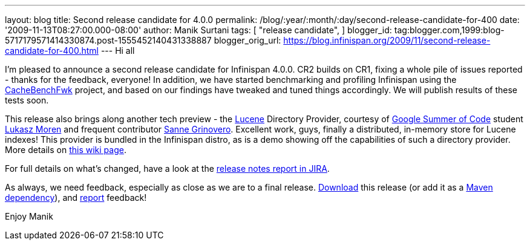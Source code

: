 ---
layout: blog
title: Second release candidate for 4.0.0
permalink: /blog/:year/:month/:day/second-release-candidate-for-400
date: '2009-11-13T08:27:00.000-08:00'
author: Manik Surtani
tags: [ "release candidate",
]
blogger_id: tag:blogger.com,1999:blog-5717179571414330874.post-1555452140431338887
blogger_orig_url: https://blog.infinispan.org/2009/11/second-release-candidate-for-400.html
---
Hi all

I'm pleased to announce a second release candidate for Infinispan 4.0.0.
CR2 builds on CR1, fixing a whole pile of issues reported - thanks for
the feedback, everyone! In addition, we have started benchmarking and
profiling Infinispan using the
http://cachebenchfwk.sourceforge.net/[CacheBenchFwk] project, and based
on our findings have tweaked and tuned things accordingly. We will
publish results of these tests soon.

This release also brings along another tech preview - the
http://lucene.apache.org/[Lucene] Directory Provider, courtesy of
http://code.google.com/soc/[Google Summer of Code] student
http://www.jboss.org/community/people/lmoren[Lukasz Moren] and frequent
contributor http://www.jboss.org/community/people/sannegrinovero[Sanne
Grinovero]. Excellent work, guys, finally a distributed, in-memory store
for Lucene indexes! This provider is bundled in the Infinispan distro,
as is a demo showing off the capabilities of such a directory provider.
More details on
http://www.jboss.org/community/wiki/InfinispanasaDirectoryforLucene[this
wiki page].

For full details on what's changed, have a look at the
https://jira.jboss.org/jira/secure/ConfigureReport.jspa?versions=12314154&sections=.1.7.2.4.10.9.8.3.12.11.5&style=none&selectedProjectId=12310799&reportKey=pl.net.mamut%3Areleasenotes&Next=Next[release
notes report in JIRA].

As always, we need feedback, especially as close as we are to a final
release. http://www.jboss.org/community/people/sannegrinovero[Download]
this release (or add it as a
http://www.jboss.org/infinispan/downloads.html[Maven dependency]), and
http://www.jboss.org/index.html?module=bb&op=viewforum&f=309[report]
feedback!

Enjoy
Manik
